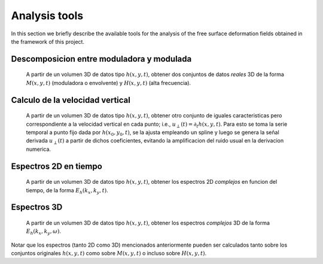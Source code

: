 Analysis tools
==============

In this section we briefly describe the available tools for the analysis of the
free surface deformation fields obtained in the framework of this project.


Descomposicion entre moduladora y modulada
------------------------------------------
  A partir de un volumen 3D de datos tipo :math:`h(x,y,t)`, obtener dos
  conjuntos de datos `reales` 3D de la forma :math:`M(x,y,t)` (moduladora o envolvente) 
  y :math:`H(x,y,t)` (alta frecuencia). 

Calculo de la velocidad vertical
--------------------------------
  A partir de un volumen 3D de datos tipo :math:`h(x,y,t)`, obtener otro
  conjunto de iguales caracteristicas pero correspondiente a la velocidad
  vertical en cada punto; i.e., :math:`u_\perp(t) = \partial_t h(x,y,t)`. Para esto se toma
  la serie temporal a punto fijo dada por :math:`h(x_0, y_0, t)`, se la
  ajusta empleando un spline y luego se genera la señal derivada
  :math:`u_\perp(t)` a partir de dichos coeficientes, evitando la amplificacion
  del ruido usual en la derivacion numerica.

Espectros 2D en tiempo
----------------------
  A partir de un volumen 3D de datos tipo :math:`h(x,y,t)`, obtener los espectros
  2D `complejos` en funcion del tiempo, de la forma :math:`E_h(k_x, k_y, t)`.

Espectros 3D
------------
  A partir de un volumen 3D de datos tipo :math:`h(x,y,t)`, obtener los
  espectros `complejos` 3D de la forma :math:`E_h(k_x, k_y, \omega)`. 

Notar que los espectros (tanto 2D como 3D) mencionados anteriormente pueden ser
calculados tanto sobre los conjuntos originales :math:`h(x,y,t)` como sobre :math:`M(x,y,t)` o incluso sobre :math:`H(x,y,t)`.

